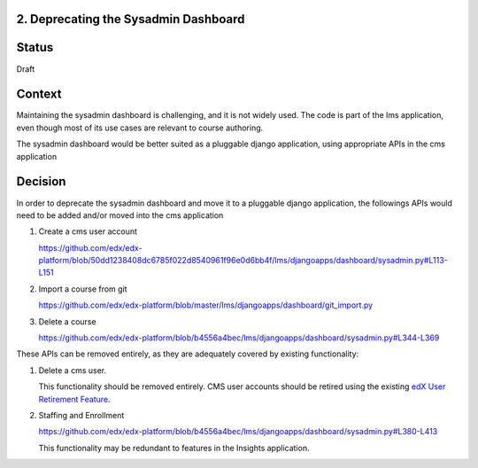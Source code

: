 2. Deprecating the Sysadmin Dashboard
---------------------

Status
------

Draft

Context
-------

Maintaining the sysadmin dashboard is challenging, and it is not widely used. The code is part of the lms
application, even though most of its use cases are relevant to course authoring.

The sysadmin dashboard would be better suited as a pluggable django application, using appropriate APIs in the
cms application

Decision
--------

In order to deprecate the sysadmin dashboard and move it to a pluggable django application, the followings APIs
would need to be added and/or moved into the cms application

1. Create a cms user account

   https://github.com/edx/edx-platform/blob/50dd1238408dc6785f022d8540961f96e0d6bb4f/lms/djangoapps/dashboard/sysadmin.py#L113-L151

2. Import a course from git

   https://github.com/edx/edx-platform/blob/master/lms/djangoapps/dashboard/git_import.py

3. Delete a course

   https://github.com/edx/edx-platform/blob/b4556a4bec/lms/djangoapps/dashboard/sysadmin.py#L344-L369


These APIs can be removed entirely, as they are adequately covered by existing functionality:

1. Delete a cms user.

   This functionality should be removed entirely. CMS user accounts should be retired using the existing `edX User
   Retirement Feature <https://edx.readthedocs.io/projects/edx-installing-configuring-and-running/en/latest/configuration/user_retire/>`_.

2. Staffing and Enrollment

   https://github.com/edx/edx-platform/blob/b4556a4bec/lms/djangoapps/dashboard/sysadmin.py#L380-L413

   This functionality may be redundant to features in the Insights application.


